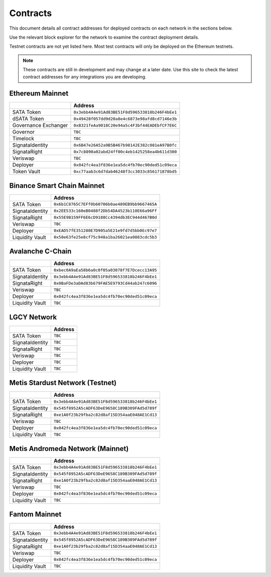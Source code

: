 =========
Contracts
=========

.. autosummary::
   :toctree: generated

This document details all contract addresses for deployed contracts on each network in the sections below.

Use the relevant block explorer for the network to examine the contract deployment details.

Testnet contracts are not yet listed here. Most test contracts will only be deployed on the Ethereum testnets.

.. note::

   These contracts are still in development and may change at a later date. Use this site to check the latest
   contract addresses for any integrations you are developing.

----------------
Ethereum Mainnet
----------------

+----------------------+------------------------------------------------+
|                      | Address                                        |
+======================+================================================+
| SATA Token           | ``0x3ebb4A4e91Ad83BE51F8d596533818b246F4bEe1`` |
+----------------------+------------------------------------------------+
| dSATA Token          | ``0x49428f057dd9d20a8e4c6873e98afd8cd7146e3b`` |
+----------------------+------------------------------------------------+
| Governance Exchanger | ``0xB321feAa9018C20e94a5c4F3bf44EADEbfCF7E6C`` |
+----------------------+------------------------------------------------+
| Governor             | ``TBC``                                        |
+----------------------+------------------------------------------------+
| Timelock             | ``TBC``                                        |
+----------------------+------------------------------------------------+
| SignataIdentity      | ``0x6B47e26A52a9B5B467b98142E382c081eA97B0fc`` |
+----------------------+------------------------------------------------+
| SignataRight         | ``0x7c8890a02abd24ff00c4eb1425258ea4b611d300`` |
+----------------------+------------------------------------------------+
| Veriswap             | ``TBC``                                        |
+----------------------+------------------------------------------------+
| Deployer             | ``0x042fc4ea3f836e1ea5dc4fb70ec90ded51c09eca`` |
+----------------------+------------------------------------------------+
| Token Vault          | ``0xc77aab3c6d7dab46248f3cc3033c856171878bd5`` |
+----------------------+------------------------------------------------+

---------------------------
Binance Smart Chain Mainnet
---------------------------

+-------------------+------------------------------------------------+
|                   | Address                                        |
+===================+================================================+
| SATA Token        | ``0x6b1C8765C7EFf0b60706b0ae489EB9bb9667465A`` |
+-------------------+------------------------------------------------+
| SignataIdentity   | ``0x2EE533c160eB0488f2Db54DA4523b110E66a96Ff`` |
+-------------------+------------------------------------------------+
| SignataRight      | ``0x55E9B159FF6E6cD9188Cc4394db3EC944d467B0d`` |
+-------------------+------------------------------------------------+
| Veriswap          | ``TBC``                                        |
+-------------------+------------------------------------------------+
| Deployer          | ``0xEAD57fE351280E7D905a5E21e9fd7d5bb0Ec97e7`` |
+-------------------+------------------------------------------------+
| Liquidity Vault   | ``0x50e63fe25e8cf75c948a1ba26021ea0883cdc5b3`` |
+-------------------+------------------------------------------------+

-----------------
Avalanche C-Chain
-----------------

+-------------------+------------------------------------------------+
|                   | Address                                        |
+===================+================================================+
| SATA Token        | ``0xbec0A9aEa58b6a0c0f05a03078f7E7Dcecc13A95`` |
+-------------------+------------------------------------------------+
| SignataIdentity   | ``0x3ebb4A4e91Ad83BE51F8d596533818b246F4bEe1`` |
+-------------------+------------------------------------------------+
| SignataRight      | ``0x0BaFDe3aDAd83b679FAE5E9793Cd44ab247c6096`` |
+-------------------+------------------------------------------------+
| Veriswap          | ``TBC``                                        |
+-------------------+------------------------------------------------+
| Deployer          | ``0x042fc4ea3f836e1ea5dc4fb70ec90ded51c09eca`` |
+-------------------+------------------------------------------------+
| Liquidity Vault   | ``TBC``                                        |
+-------------------+------------------------------------------------+

------------
LGCY Network
------------

+-------------------+------------------------------------------------+
|                   | Address                                        |
+===================+================================================+
| SATA Token        | ``TBC``                                        |
+-------------------+------------------------------------------------+
| SignataIdentity   | ``TBC``                                        |
+-------------------+------------------------------------------------+
| SignataRight      | ``TBC``                                        |
+-------------------+------------------------------------------------+
| Veriswap          | ``TBC``                                        |
+-------------------+------------------------------------------------+
| Deployer          | ``TBC``                                        |
+-------------------+------------------------------------------------+
| Liquidity Vault   | ``TBC``                                        |
+-------------------+------------------------------------------------+

------------
Metis Stardust Network (Testnet)
------------

+-------------------+------------------------------------------------+
|                   | Address                                        |
+===================+================================================+
| SATA Token        | ``0x3ebb4A4e91Ad83BE51F8d596533818b246F4bEe1`` |
+-------------------+------------------------------------------------+
| SignataIdentity   | ``0x545f8952A5cADF63DeE9658C189B309FAd5d789f`` |
+-------------------+------------------------------------------------+
| SignataRight      | ``0xe1A0f23b29fba2c82d8af15D354aaE048AE1Cd13`` |
+-------------------+------------------------------------------------+
| Veriswap          | ``TBC``                                        |
+-------------------+------------------------------------------------+
| Deployer          | ``0x042fc4ea3f836e1ea5dc4fb70ec90ded51c09eca`` |
+-------------------+------------------------------------------------+
| Liquidity Vault   | ``TBC``                                        |
+-------------------+------------------------------------------------+

------------
Metis Andromeda Network (Mainnet)
------------

+-------------------+------------------------------------------------+
|                   | Address                                        |
+===================+================================================+
| SATA Token        | ``0x3ebb4A4e91Ad83BE51F8d596533818b246F4bEe1`` |
+-------------------+------------------------------------------------+
| SignataIdentity   | ``0x545f8952A5cADF63DeE9658C189B309FAd5d789f`` |
+-------------------+------------------------------------------------+
| SignataRight      | ``0xe1A0f23b29fba2c82d8af15D354aaE048AE1Cd13`` |
+-------------------+------------------------------------------------+
| Veriswap          | ``TBC``                                        |
+-------------------+------------------------------------------------+
| Deployer          | ``0x042fc4ea3f836e1ea5dc4fb70ec90ded51c09eca`` |
+-------------------+------------------------------------------------+
| Liquidity Vault   | ``TBC``                                        |
+-------------------+------------------------------------------------+

-----------------
Fantom Mainnet
-----------------

+-------------------+------------------------------------------------+
|                   | Address                                        |
+===================+================================================+
| SATA Token        | ``0x3ebb4A4e91Ad83BE51F8d596533818b246F4bEe1`` |
+-------------------+------------------------------------------------+
| SignataIdentity   | ``0x545f8952A5cADF63DeE9658C189B309FAd5d789f`` |
+-------------------+------------------------------------------------+
| SignataRight      | ``0xe1A0f23b29fba2c82d8af15D354aaE048AE1Cd13`` |
+-------------------+------------------------------------------------+
| Veriswap          | ``TBC``                                        |
+-------------------+------------------------------------------------+
| Deployer          | ``0x042fc4ea3f836e1ea5dc4fb70ec90ded51c09eca`` |
+-------------------+------------------------------------------------+
| Liquidity Vault   | ``TBC``                                        |
+-------------------+------------------------------------------------+

